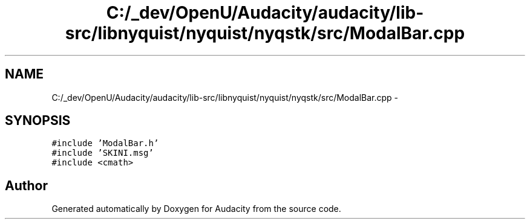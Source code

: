 .TH "C:/_dev/OpenU/Audacity/audacity/lib-src/libnyquist/nyquist/nyqstk/src/ModalBar.cpp" 3 "Thu Apr 28 2016" "Audacity" \" -*- nroff -*-
.ad l
.nh
.SH NAME
C:/_dev/OpenU/Audacity/audacity/lib-src/libnyquist/nyquist/nyqstk/src/ModalBar.cpp \- 
.SH SYNOPSIS
.br
.PP
\fC#include 'ModalBar\&.h'\fP
.br
\fC#include 'SKINI\&.msg'\fP
.br
\fC#include <cmath>\fP
.br

.SH "Author"
.PP 
Generated automatically by Doxygen for Audacity from the source code\&.

